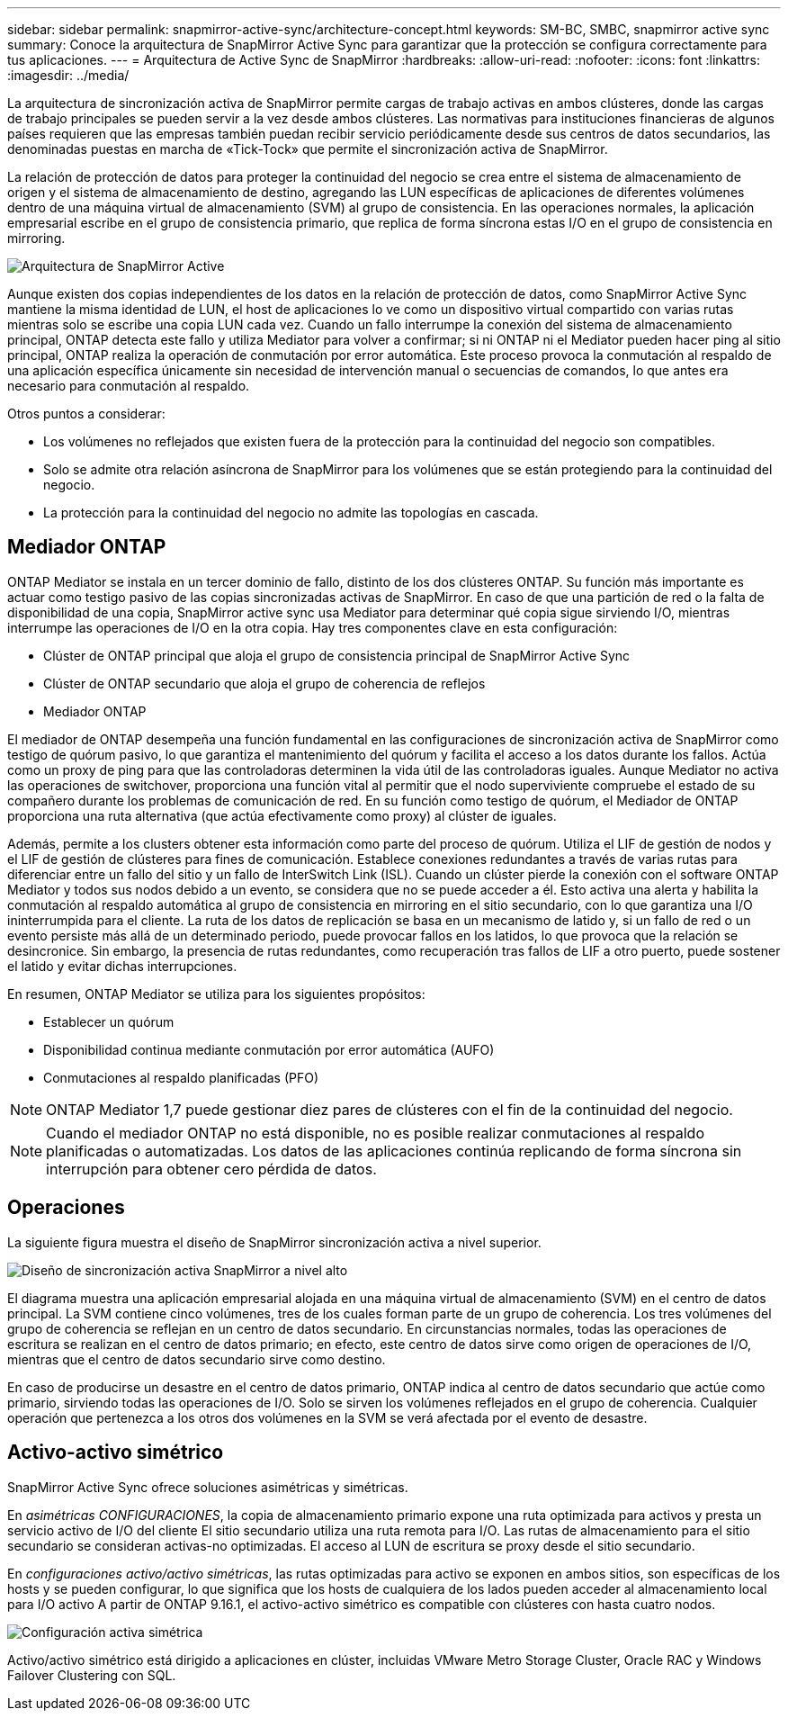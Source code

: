 ---
sidebar: sidebar 
permalink: snapmirror-active-sync/architecture-concept.html 
keywords: SM-BC, SMBC, snapmirror active sync 
summary: Conoce la arquitectura de SnapMirror Active Sync para garantizar que la protección se configura correctamente para tus aplicaciones. 
---
= Arquitectura de Active Sync de SnapMirror
:hardbreaks:
:allow-uri-read: 
:nofooter: 
:icons: font
:linkattrs: 
:imagesdir: ../media/


[role="lead"]
La arquitectura de sincronización activa de SnapMirror permite cargas de trabajo activas en ambos clústeres, donde las cargas de trabajo principales se pueden servir a la vez desde ambos clústeres. Las normativas para instituciones financieras de algunos países requieren que las empresas también puedan recibir servicio periódicamente desde sus centros de datos secundarios, las denominadas puestas en marcha de «Tick-Tock» que permite el sincronización activa de SnapMirror.

La relación de protección de datos para proteger la continuidad del negocio se crea entre el sistema de almacenamiento de origen y el sistema de almacenamiento de destino, agregando las LUN específicas de aplicaciones de diferentes volúmenes dentro de una máquina virtual de almacenamiento (SVM) al grupo de consistencia. En las operaciones normales, la aplicación empresarial escribe en el grupo de consistencia primario, que replica de forma síncrona estas I/O en el grupo de consistencia en mirroring.

image:snapmirror-active-sync-architecture.png["Arquitectura de SnapMirror Active"]

Aunque existen dos copias independientes de los datos en la relación de protección de datos, como SnapMirror Active Sync mantiene la misma identidad de LUN, el host de aplicaciones lo ve como un dispositivo virtual compartido con varias rutas mientras solo se escribe una copia LUN cada vez. Cuando un fallo interrumpe la conexión del sistema de almacenamiento principal, ONTAP detecta este fallo y utiliza Mediator para volver a confirmar; si ni ONTAP ni el Mediator pueden hacer ping al sitio principal, ONTAP realiza la operación de conmutación por error automática. Este proceso provoca la conmutación al respaldo de una aplicación específica únicamente sin necesidad de intervención manual o secuencias de comandos, lo que antes era necesario para conmutación al respaldo.

Otros puntos a considerar:

* Los volúmenes no reflejados que existen fuera de la protección para la continuidad del negocio son compatibles.
* Solo se admite otra relación asíncrona de SnapMirror para los volúmenes que se están protegiendo para la continuidad del negocio.
* La protección para la continuidad del negocio no admite las topologías en cascada.




== Mediador ONTAP

ONTAP Mediator se instala en un tercer dominio de fallo, distinto de los dos clústeres ONTAP. Su función más importante es actuar como testigo pasivo de las copias sincronizadas activas de SnapMirror. En caso de que una partición de red o la falta de disponibilidad de una copia, SnapMirror active sync usa Mediator para determinar qué copia sigue sirviendo I/O, mientras interrumpe las operaciones de I/O en la otra copia. Hay tres componentes clave en esta configuración:

* Clúster de ONTAP principal que aloja el grupo de consistencia principal de SnapMirror Active Sync
* Clúster de ONTAP secundario que aloja el grupo de coherencia de reflejos
* Mediador ONTAP


El mediador de ONTAP desempeña una función fundamental en las configuraciones de sincronización activa de SnapMirror como testigo de quórum pasivo, lo que garantiza el mantenimiento del quórum y facilita el acceso a los datos durante los fallos. Actúa como un proxy de ping para que las controladoras determinen la vida útil de las controladoras iguales. Aunque Mediator no activa las operaciones de switchover, proporciona una función vital al permitir que el nodo superviviente compruebe el estado de su compañero durante los problemas de comunicación de red. En su función como testigo de quórum, el Mediador de ONTAP proporciona una ruta alternativa (que actúa efectivamente como proxy) al clúster de iguales.

Además, permite a los clusters obtener esta información como parte del proceso de quórum. Utiliza el LIF de gestión de nodos y el LIF de gestión de clústeres para fines de comunicación. Establece conexiones redundantes a través de varias rutas para diferenciar entre un fallo del sitio y un fallo de InterSwitch Link (ISL). Cuando un clúster pierde la conexión con el software ONTAP Mediator y todos sus nodos debido a un evento, se considera que no se puede acceder a él. Esto activa una alerta y habilita la conmutación al respaldo automática al grupo de consistencia en mirroring en el sitio secundario, con lo que garantiza una I/O ininterrumpida para el cliente. La ruta de los datos de replicación se basa en un mecanismo de latido y, si un fallo de red o un evento persiste más allá de un determinado periodo, puede provocar fallos en los latidos, lo que provoca que la relación se desincronice. Sin embargo, la presencia de rutas redundantes, como recuperación tras fallos de LIF a otro puerto, puede sostener el latido y evitar dichas interrupciones.

En resumen, ONTAP Mediator se utiliza para los siguientes propósitos:

* Establecer un quórum
* Disponibilidad continua mediante conmutación por error automática (AUFO)
* Conmutaciones al respaldo planificadas (PFO)



NOTE: ONTAP Mediator 1,7 puede gestionar diez pares de clústeres con el fin de la continuidad del negocio.


NOTE: Cuando el mediador ONTAP no está disponible, no es posible realizar conmutaciones al respaldo planificadas o automatizadas. Los datos de las aplicaciones continúa replicando de forma síncrona sin interrupción para obtener cero pérdida de datos.



== Operaciones

La siguiente figura muestra el diseño de SnapMirror sincronización activa a nivel superior.

image:workflow_san_snapmirror_business_continuity.png["Diseño de sincronización activa SnapMirror a nivel alto"]

El diagrama muestra una aplicación empresarial alojada en una máquina virtual de almacenamiento (SVM) en el centro de datos principal. La SVM contiene cinco volúmenes, tres de los cuales forman parte de un grupo de coherencia. Los tres volúmenes del grupo de coherencia se reflejan en un centro de datos secundario. En circunstancias normales, todas las operaciones de escritura se realizan en el centro de datos primario; en efecto, este centro de datos sirve como origen de operaciones de I/O, mientras que el centro de datos secundario sirve como destino.

En caso de producirse un desastre en el centro de datos primario, ONTAP indica al centro de datos secundario que actúe como primario, sirviendo todas las operaciones de I/O. Solo se sirven los volúmenes reflejados en el grupo de coherencia. Cualquier operación que pertenezca a los otros dos volúmenes en la SVM se verá afectada por el evento de desastre.



== Activo-activo simétrico

SnapMirror Active Sync ofrece soluciones asimétricas y simétricas.

En _asimétricas CONFIGURACIONES_, la copia de almacenamiento primario expone una ruta optimizada para activos y presta un servicio activo de I/O del cliente El sitio secundario utiliza una ruta remota para I/O. Las rutas de almacenamiento para el sitio secundario se consideran activas-no optimizadas. El acceso al LUN de escritura se proxy desde el sitio secundario.

En _configuraciones activo/activo simétricas_, las rutas optimizadas para activo se exponen en ambos sitios, son específicas de los hosts y se pueden configurar, lo que significa que los hosts de cualquiera de los lados pueden acceder al almacenamiento local para I/O activo A partir de ONTAP 9.16.1, el activo-activo simétrico es compatible con clústeres con hasta cuatro nodos.

image:snapmirror-active-sync-symmetric.png["Configuración activa simétrica"]

Activo/activo simétrico está dirigido a aplicaciones en clúster, incluidas VMware Metro Storage Cluster, Oracle RAC y Windows Failover Clustering con SQL.
